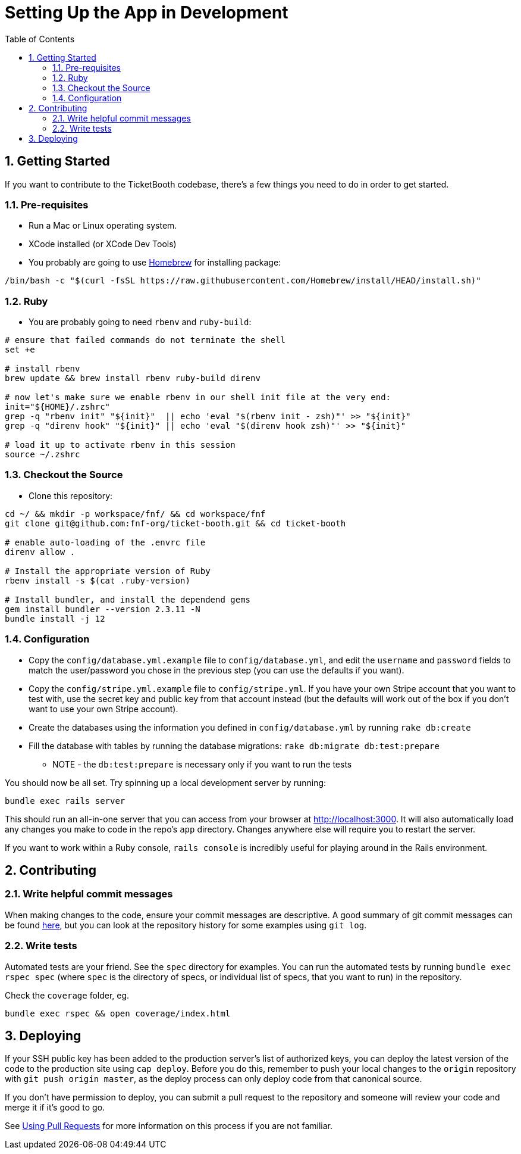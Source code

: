 = Setting Up the App in Development
:doctype: book
:source-highlighter: rouge
:rouge-style: base16.monokai
:toclevels: 5
:toc:
:sectnums: 9
:icons: font
:license: MIT

== Getting Started

If you want to contribute to the TicketBooth codebase, there's a few things
you need to do in order to get started.

=== Pre-requisites

* Run a Mac or Linux operating system.

* XCode installed (or XCode Dev Tools)

* You probably are going to use https://brew.sh/[Homebrew] for installing package:

[source,bash]
----
/bin/bash -c "$(curl -fsSL https://raw.githubusercontent.com/Homebrew/install/HEAD/install.sh)"
----

=== Ruby

* You are probably going to need `rbenv` and `ruby-build`:

[source,bash]
----
# ensure that failed commands do not terminate the shell
set +e

# install rbenv
brew update && brew install rbenv ruby-build direnv

# now let's make sure we enable rbenv in our shell init file at the very end:
init="${HOME}/.zshrc"
grep -q "rbenv init" "${init}"  || echo 'eval "$(rbenv init - zsh)"' >> "${init}"
grep -q "direnv hook" "${init}" || echo 'eval "$(direnv hook zsh)"' >> "${init}"

# load it up to activate rbenv in this session
source ~/.zshrc
----

=== Checkout the Source

* Clone this repository:

[source,bash]
----
cd ~/ && mkdir -p workspace/fnf/ && cd workspace/fnf
git clone git@github.com:fnf-org/ticket-booth.git && cd ticket-booth

# enable auto-loading of the .envrc file
direnv allow .

# Install the appropriate version of Ruby
rbenv install -s $(cat .ruby-version)

# Install bundler, and install the dependend gems
gem install bundler --version 2.3.11 -N
bundle install -j 12
----

=== Configuration

* Copy the `config/database.yml.example` file to `config/database.yml`, and
edit the `username` and `password` fields to match the user/password you
chose in the previous step (you can use the defaults if you want).

* Copy the `config/stripe.yml.example` file to `config/stripe.yml`. If you
have your own Stripe account that you want to test with, use the secret
key and public key from that account instead (but the defaults will work
out of the box if you don't want to use your own Stripe account).

* Create the databases using the information you defined in
`config/database.yml` by running `rake db:create`

* Fill the database with tables by running the database migrations:
`rake db:migrate db:test:prepare`
** NOTE - the `db:test:prepare` is necessary only if you want to run the tests

You should now be all set. Try spinning up a local development server by
running:

[source,bash]
bundle exec rails server

This should run an all-in-one server that you can access from your browser
at http://localhost:3000[http://localhost:3000]. It will also automatically load any changes
you make to code in the repo's `app` directory. Changes anywhere else will
require you to restart the server.

If you want to work within a Ruby console, `rails console` is incredibly
useful for playing around in the Rails environment.

== Contributing

=== Write helpful commit messages

When making changes to the code, ensure your commit messages are descriptive.
A good summary of git commit messages can be found
http://tbaggery.com/2008/04/19/a-note-about-git-commit-messages.html[here],
but you can look at the repository history for some examples using `git log`.

=== Write tests

Automated tests are your friend. See the `spec` directory for examples.
You can run the automated tests by running `bundle exec rspec spec`
(where `spec` is the directory of specs, or individual list of specs, that you
want to run) in the repository.

Check the `coverage` folder, eg.

[source,bash]
bundle exec rspec && open coverage/index.html

== Deploying

If your SSH public key has been added to the production server's list of
authorized keys, you can deploy the latest version of the code to the
production site using `cap deploy`. Before you do this, remember to push
your local changes to the `origin` repository with `git push origin master`,
as the deploy process can only deploy code from that canonical source.

If you don't have permission to deploy, you can submit a pull request to
the repository and someone will review your code and merge it if it's good
to go.

See https://help.github.com/articles/using-pull-requests[Using Pull Requests]
for more information on this process if you are not familiar.

